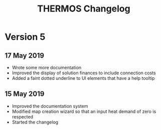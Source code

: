 #+TITLE: THERMOS Changelog

* Version 5
** 17 May 2019

- Wrote some more documentation
- Improved the display of solution finances to include connection costs
- Added a faint dotted underline to UI elements that have a help tooltip

** 15 May 2019

- Improved the documentation system
- Modified map creation wizard so that an input heat demand of zero is respected
- Started the changelog
